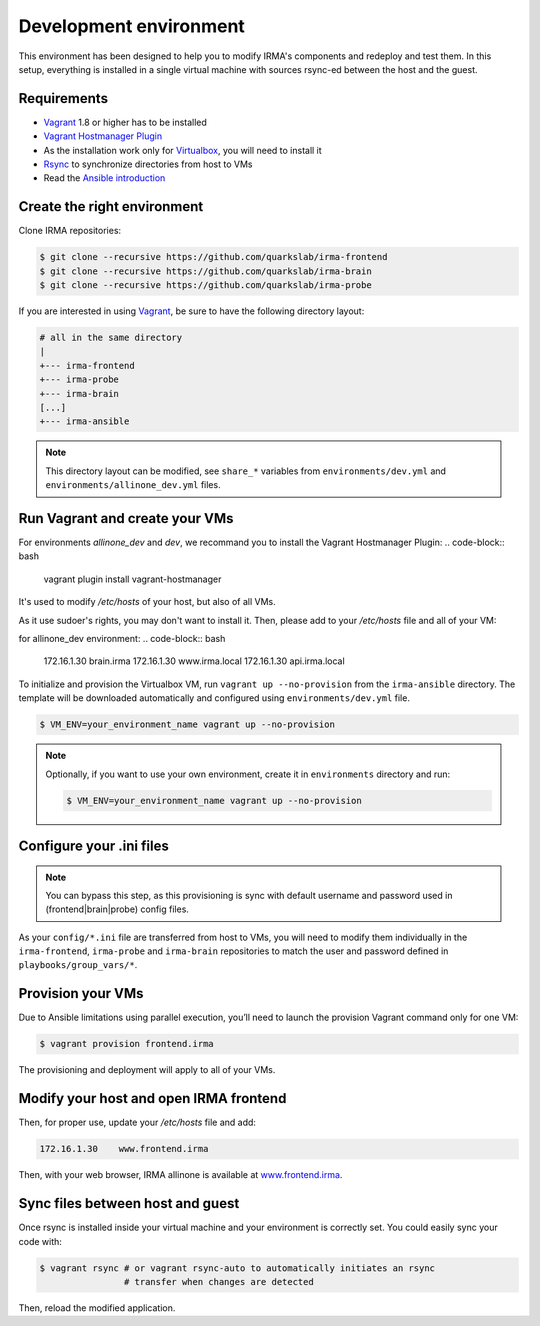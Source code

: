 Development environment
-----------------------

This environment has been designed to help you to modify IRMA's components and
redeploy and test them. In this setup, everything is installed in a single
virtual machine with sources rsync-ed between the host and the guest. 

Requirements
````````````

- `Vagrant <http://www.vagrantup.com/>`_ 1.8 or higher has to be installed
- `Vagrant Hostmanager Plugin <https://github.com/devopsgroup-io/vagrant-hostmanager>`_
- As the installation work only for `Virtualbox <https://www.virtualbox.org/>`_,
  you will need to install it
- `Rsync <https://rsync.samba.org/>`_ to synchronize directories from host to VMs
- Read the `Ansible introduction <http://docs.ansible.com/intro.html>`_

Create the right environment
````````````````````````````

Clone IRMA repositories:

.. code-block:: bash

	$ git clone --recursive https://github.com/quarkslab/irma-frontend
	$ git clone --recursive https://github.com/quarkslab/irma-brain
	$ git clone --recursive https://github.com/quarkslab/irma-probe

If you are interested in using `Vagrant <http://vagrantup.com>`_, be sure to have
the following directory layout:

.. code-block:: bash

	# all in the same directory
 	|
 	+--- irma-frontend
 	+--- irma-probe
 	+--- irma-brain
 	[...]
 	+--- irma-ansible

.. NOTE::

    This directory layout can be modified, see ``share_*`` variables from
    ``environments/dev.yml`` and ``environments/allinone_dev.yml`` files.

Run Vagrant and create your VMs
```````````````````````````````

For environments `allinone_dev` and `dev`, we recommand you to install
the Vagrant Hostmanager Plugin:
.. code-block:: bash

    vagrant plugin install vagrant-hostmanager

It's used to modify `/etc/hosts` of your host, but also of all VMs.


As it use sudoer's rights, you may don't want to install it.
Then, please add to your `/etc/hosts` file and all of your VM:

for allinone_dev environment:
.. code-block:: bash

    172.16.1.30 brain.irma
    172.16.1.30 www.irma.local
    172.16.1.30 api.irma.local


To initialize and provision the Virtualbox VM, run ``vagrant up
--no-provision`` from the ``irma-ansible`` directory. The template will be
downloaded automatically and configured using ``environments/dev.yml`` file.

.. code-block:: bash

    $ VM_ENV=your_environment_name vagrant up --no-provision


.. NOTE::

    Optionally, if you want to use your own environment, create it in
    ``environments`` directory and run:

    .. code-block:: bash

        $ VM_ENV=your_environment_name vagrant up --no-provision

Configure your .ini files
`````````````````````````

.. NOTE::

    You can bypass this step, as this provisioning is sync with default username
    and password used in (frontend|brain|probe) config files.

As your ``config/*.ini`` file are transferred from host to VMs, you will need
to modify them individually in the ``irma-frontend``, ``irma-probe`` and
``irma-brain`` repositories to match the user and password defined in
``playbooks/group_vars/*``.

Provision your VMs
``````````````````

Due to Ansible limitations using parallel execution, you’ll need to launch the
provision Vagrant command only for one VM:

.. code-block:: bash

	$ vagrant provision frontend.irma

The provisioning and deployment will apply to all of your VMs.


Modify your host and open IRMA frontend
```````````````````````````````````````

Then, for proper use, update your `/etc/hosts` file and add:

.. code-block:: bash

	172.16.1.30    www.frontend.irma

Then, with your web browser, IRMA allinone is available at
`www.frontend.irma <http://www.frontend.irma>`_.

Sync files between host and guest
`````````````````````````````````

Once rsync is installed inside your virtual machine and your environment is correctly set. You could easily sync your code with:

.. code-block:: bash

    $ vagrant rsync # or vagrant rsync-auto to automatically initiates an rsync
                    # transfer when changes are detected

Then, reload the modified application.

